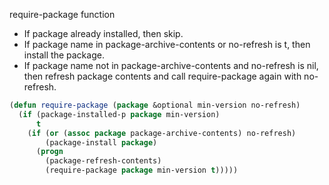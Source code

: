 require-package function
- If package already installed, then skip.
- If package name in package-archive-contents or no-refresh is t,
  then install the package.
- If package name not in package-archive-contents and no-refresh is nil,
  then refresh package contents and call require-package again
  with no-refresh.

#+BEGIN_SRC emacs-lisp
  (defun require-package (package &optional min-version no-refresh)
    (if (package-installed-p package min-version)
        t
      (if (or (assoc package package-archive-contents) no-refresh)
          (package-install package)
        (progn
          (package-refresh-contents)
          (require-package package min-version t)))))
#+END_SRC
